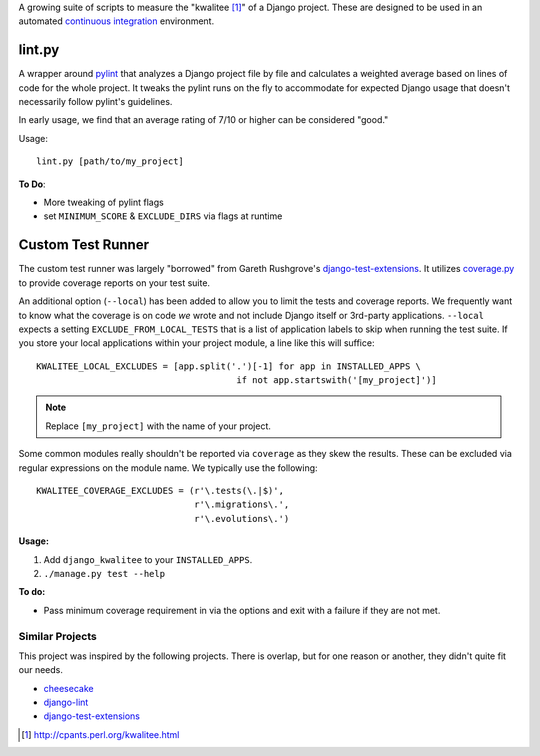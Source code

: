 A growing suite of scripts to measure the "kwalitee [1]_" of a Django project. These are designed to be used in an automated `continuous integration <http://en.wikipedia.org/wiki/Continuous_integration>`_ environment.

lint.py
=======

A wrapper around `pylint <http://pypi.python.org/pypi/pylint>`_ that analyzes a Django project file by file and calculates a weighted average based on lines of code for the whole project. It tweaks the pylint runs on the fly to accommodate for expected Django usage that doesn't necessarily follow pylint's guidelines.

In early usage, we find that an average rating of 7/10 or higher can be considered "good."

Usage::

    lint.py [path/to/my_project]
    
**To Do**:

* More tweaking of pylint flags
* set ``MINIMUM_SCORE`` & ``EXCLUDE_DIRS`` via flags at runtime


Custom Test Runner
==================

The custom test runner was largely "borrowed" from Gareth Rushgrove's `django-test-extensions <http://github.com/garethr/django-test-extensions>`_. It utilizes `coverage.py <http://pypi.python.org/pypi/coverage/>`_ to provide coverage reports on your test suite.

An additional option (``--local``) has been added to allow you to limit the tests and coverage reports. We frequently want to know what the coverage is on code *we* wrote and not include Django itself or 3rd-party applications. ``--local`` expects a setting ``EXCLUDE_FROM_LOCAL_TESTS`` that is a list of application labels to skip when running the test suite. If you store your local applications within your project module, a line like this will suffice::

    KWALITEE_LOCAL_EXCLUDES = [app.split('.')[-1] for app in INSTALLED_APPS \
                                          if not app.startswith('[my_project]')]
                                          
.. note:: Replace ``[my_project]`` with the name of your project.

Some common modules really shouldn't be reported via ``coverage`` as they skew the results. These can be excluded via regular expressions on the module name. We typically use the following::

    KWALITEE_COVERAGE_EXCLUDES = (r'\.tests(\.|$)', 
                                  r'\.migrations\.',
                                  r'\.evolutions\.')
                                  
**Usage:**

#. Add ``django_kwalitee`` to your ``INSTALLED_APPS``.
#. ``./manage.py test --help``
    
**To do:**

* Pass minimum coverage requirement in via the options and exit with a failure if they are not met.


Similar Projects
----------------

This project was inspired by the following projects. There is overlap, but for one reason or another, they didn't quite fit our needs.

* `cheesecake <http://pycheesecake.org>`_
* `django-lint <http://chris-lamb.co.uk/projects/django-lint/>`_
* `django-test-extensions <http://github.com/garethr/django-test-extensions>`_


.. [1] http://cpants.perl.org/kwalitee.html